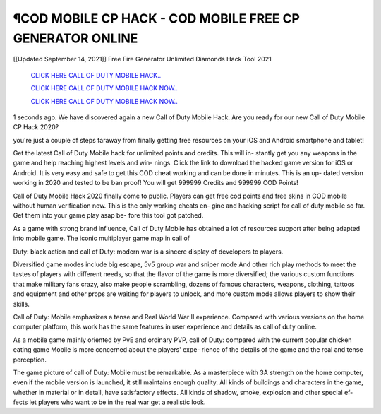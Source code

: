 ¶COD MOBILE CP HACK - COD MOBILE FREE CP GENERATOR ONLINE
~~~~~~~~~~~~
[[Updated September 14, 2021]] Free Fire Generator Unlimited Diamonds Hack Tool 2021


  `CLICK HERE CALL OF DUTY MOBILE HACK..
  <https://gamedip.xyz/hax/fb1cb43>`_

  `CLICK HERE CALL OF DUTY MOBILE HACK NOW..
  <https://gamedip.xyz/hax/fb1cb43>`_

  `CLICK HERE CALL OF DUTY MOBILE HACK NOW..
  <https://gamedip.xyz/hax/fb1cb43>`_


1 seconds ago. We have discovered again a new Call of Duty Mobile Hack. Are you ready for our new Call of Duty Mobile CP Hack 2020?

you're just a couple of steps faraway from finally getting free resources on your iOS and Android smartphone and tablet!


Get the latest Call of Duty Mobile hack for unlimited points and credits. This will in- stantly get you any weapons in the game and help reaching highest levels and win- nings. Click the link to download the hacked game version for iOS or Android. It is very easy and safe to get this COD cheat working and can be done in minutes. This is an up- dated version working in 2020 and tested to be ban proof! You will get 999999 Credits and 999999 COD Points!



Call of Duty Mobile Hack 2020 finally come to public. Players can get free cod points and free skins in COD mobile without human verification now. This is the only working cheats en- gine and hacking script for call of duty mobile so far. Get them into your game play asap be- fore this tool got patched.

As a game with strong brand influence, Call of Duty Mobile has obtained a lot of resources support after being adapted into mobile game. The iconic multiplayer game map in call of

Duty: black action and call of Duty: modern war is a sincere display of developers to players.

Diversified game modes include big escape, 5v5 group war and sniper mode And other rich play methods to meet the tastes of players with different needs, so that the flavor of the game is more diversified; the various custom functions that make military fans crazy, also make people scrambling, dozens of famous characters, weapons, clothing, tattoos and equipment and other props are waiting for players to unlock, and more custom mode allows players to show their skills.


Call of Duty: Mobile emphasizes a tense and Real World War II experience. Compared with various versions on the home computer platform, this work has the same features in user experience and details as call of duty online.



As a mobile game mainly oriented by PvE and ordinary PVP, call of Duty: compared with the current popular chicken eating game Mobile is more concerned about the players' expe- rience of the details of the game and the real and tense perception.


The game picture of call of Duty: Mobile must be remarkable. As a masterpiece with 3A strength on the home computer, even if the mobile version is launched, it still maintains enough quality. All kinds of buildings and characters in the game, whether in material or in detail, have satisfactory effects. All kinds of shadow, smoke, explosion and other special ef- fects let players who want to be in the real war get a realistic look.


